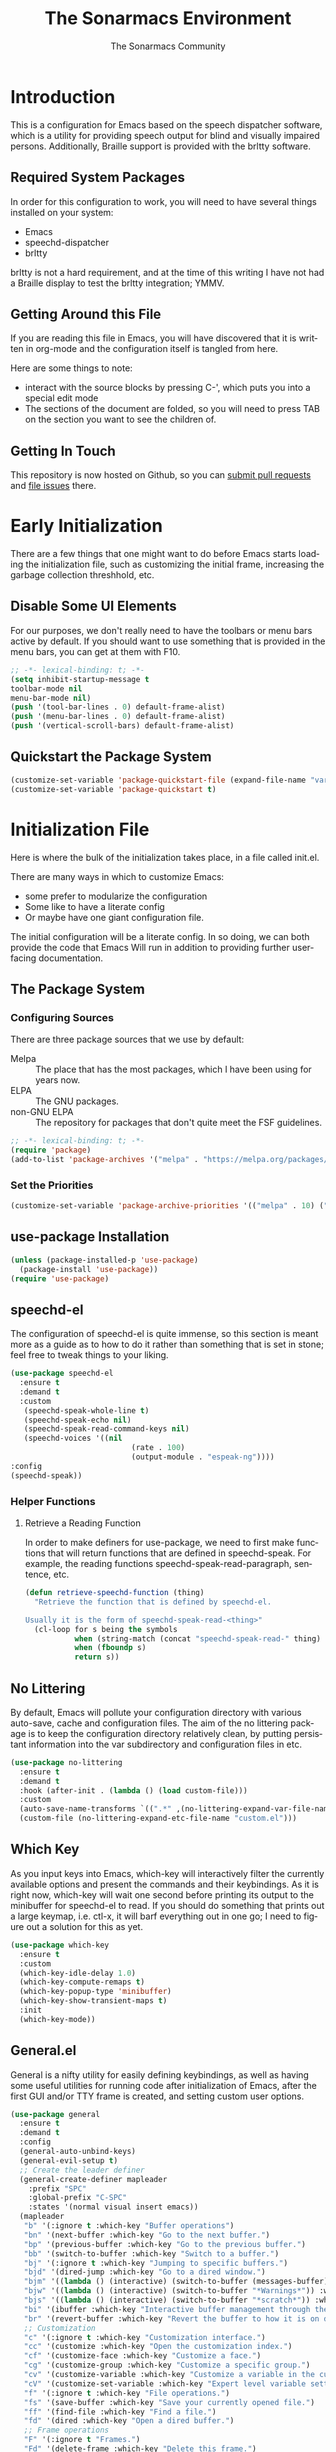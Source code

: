#+title: The Sonarmacs Environment
#+author: The Sonarmacs Community
#+description: Configuration and documentation for the Sonarmacs environment
#+language: en
#+startup: fold

* Introduction
This is a configuration for Emacs based on the speech dispatcher software, which is a utility for providing speech output for blind and visually impaired persons. Additionally, Braille support is provided with the brltty software.
** Required System Packages
In order for this configuration to work, you will need to have several things installed on your system:
- Emacs
- speechd-dispatcher
- brltty

#+begin_note
brltty is not a hard requirement, and at the time of this writing I have not had a Braille display to test the brltty integration; YMMV.
#+end_note
** Getting Around this File
If you are reading this file in Emacs, you will have discovered that it is written in org-mode and the configuration itself is tangled from here.

Here are some things to note:
- interact with the source blocks by pressing C-', which puts you into a special edit mode
- The sections of the document are folded, so you will need to press TAB on the section you want to see the children of.
** Getting In Touch
This repository is now hosted on Github, so you can [[https://github.com/hjozwiak/sonarmacs/compare][submit pull requests]] and [[https://github.com/hjozwiak/sonarmacs/issues/new][file issues]] there.

* Early Initialization
:properties:
:header-args:emacs-lisp: :tangle ./early-init.el :lexical yes
:END:

There are a few things that one might want to do before Emacs starts loading the initialization file, such as customizing the initial frame, increasing the garbage collection threshhold, etc.
** Disable Some UI Elements
For our purposes, we don't really need to have the toolbars or menu bars active by default. If you should want to use something that is provided in the menu bars, you can get at them with F10.
#+begin_src emacs-lisp
  ;; -*- lexical-binding: t; -*-
  (setq inhibit-startup-message t
  toolbar-mode nil
  menu-bar-mode nil)
  (push '(tool-bar-lines . 0) default-frame-alist)
  (push '(menu-bar-lines . 0) default-frame-alist)
  (push '(vertical-scroll-bars) default-frame-alist)
#+end_src

** Quickstart the Package System
#+begin_src emacs-lisp
  (customize-set-variable 'package-quickstart-file (expand-file-name "var/package-quickstart.el" user-emacs-directory))
  (customize-set-variable 'package-quickstart t)
#+end_src
* Initialization File
:properties:
:header-args:emacs-lisp: :tangle ./init.el :lexical yes
:END:

Here is where the bulk of the initialization takes place, in a file called init.el.

There are many ways in which to customize Emacs:
- some prefer to modularize the configuration
- Some like to have a literate config
- Or maybe have one giant configuration file.

The initial configuration will be a literate config. In so doing, we can both provide the code that Emacs Will run in addition to providing further user-facing documentation.
** The Package System
*** Configuring Sources
There are three package sources that we use by default:
- Melpa :: The place that has the most packages, which I have been using for years now.
- ELPA :: The GNU packages.
- non-GNU ELPA :: The repository for packages that don't quite meet the FSF guidelines.

#+begin_src emacs-lisp
  ;; -*- lexical-binding: t; -*-
  (require 'package)
  (add-to-list 'package-archives '("melpa" . "https://melpa.org/packages/"))
  #+end_src
*** Set the Priorities
#+begin_src emacs-lisp
  (customize-set-variable 'package-archive-priorities '(("melpa" . 10) ("gnu" . 9) ("nongnu" . 8)))
#+end_src
** use-package Installation
#+begin_src emacs-lisp
  (unless (package-installed-p 'use-package)
    (package-install 'use-package))
  (require 'use-package)
#+end_src
** speechd-el
The configuration of speechd-el is quite immense, so this section is meant more as a guide as to how to do it rather than something that is set in stone; feel free to tweak things to your liking.
#+begin_src emacs-lisp
  (use-package speechd-el
    :ensure t
    :demand t
    :custom
     (speechd-speak-whole-line t)
     (speechd-speak-echo nil)
     (speechd-speak-read-command-keys nil)
     (speechd-voices '((nil
                             (rate . 100)
                             (output-module . "espeak-ng"))))
  :config
  (speechd-speak))
#+end_src
*** Helper Functions
**** Retrieve a Reading Function
In order to make definers for use-package, we need to first make functions that will return functions that are defined in speechd-speak. For example, the reading functions speechd-speak-read-paragraph, sentence, etc.
#+begin_src emacs-lisp
  (defun retrieve-speechd-function (thing)
    "Retrieve the function that is defined by speechd-el.

  Usually it is the form of speechd-speak-read-<thing>"
    (cl-loop for s being the symbols
             when (string-match (concat "speechd-speak-read-" thing) (symbol-name s))
             when (fboundp s)
             return s))
#+end_src
** No Littering
By default, Emacs will pollute your configuration directory with various auto-save, cache and configuration files. The aim of the no littering package is to keep the configuration directory relatively clean, by putting persistant information into the var subdirectory and configuration files in etc.
#+begin_src emacs-lisp
  (use-package no-littering
    :ensure t
    :demand t
    :hook (after-init . (lambda () (load custom-file)))
    :custom
    (auto-save-name-transforms `((".*" ,(no-littering-expand-var-file-name "auto-save/") t)))
    (custom-file (no-littering-expand-etc-file-name "custom.el")))
#+end_src
** Which Key
As you input keys into Emacs, which-key will interactively filter the currently available options and present the commands and their keybindings. As it is right now, which-key will wait one second before printing its output to the minibuffer for speechd-el to read. If you should do something that prints out a large keymap, i.e. ctl-x, it will barf everything out in one go; I need to figure out a solution for this as yet.
#+begin_src emacs-lisp
  (use-package which-key
    :ensure t
    :custom
    (which-key-idle-delay 1.0)
    (which-key-compute-remaps t)
    (which-key-popup-type 'minibuffer)
    (which-key-show-transient-maps t)
    :init
    (which-key-mode))
#+end_src
** General.el
General is a nifty utility for easily defining keybindings, as well as having some useful utilities for running code after initialization of Emacs, after the first GUI and/or TTY frame is created, and setting custom user options.
#+begin_src emacs-lisp
  (use-package general
    :ensure t
    :demand t
    :config
    (general-auto-unbind-keys)
    (general-evil-setup t)
    ;; Create the leader definer
    (general-create-definer mapleader
      :prefix "SPC"
      :global-prefix "C-SPC"
      :states '(normal visual insert emacs))
    (mapleader
     "b" '(:ignore t :which-key "Buffer operations")
     "bn" '(next-buffer :which-key "Go to the next buffer.")
     "bp" '(previous-buffer :which-key "Go to the previous buffer.")
     "bb" '(switch-to-buffer :which-key "Switch to a buffer.")
     "bj" '(:ignore t :which-key "Jumping to specific buffers.")
     "bjd" '(dired-jump :which-key "Go to a dired window.")
     "bjm" '((lambda () (interactive) (switch-to-buffer (messages-buffer))) :which-key "Jump to messages buffer.")
     "bjw" '((lambda () (interactive) (switch-to-buffer "*Warnings*")) :which-key "Go to the warnings buffer.")
     "bjs" '((lambda () (interactive) (switch-to-buffer "*scratch*")) :which-key "Switch to the scratch buffer.")
     "bi" '(ibuffer :which-key "Interactive buffer management through the Ibuffer interface.")
     "br" '(revert-buffer :which-key "Revert the buffer to how it is on disk.")
     ;; Customization
     "c" '(:ignore t :which-key "Customization interface.")
     "cc" '(customize :which-key "Open the customization index.")
     "cf" '(customize-face :which-key "Customize a face.")
     "cg" '(customize-group :which-key "Customize a specific group.")
     "cv" '(customize-variable :which-key "Customize a variable in the custom interface.")
     "cV" '(customize-set-variable :which-key "Expert level variable setting, sans interface.")
     "f" '(:ignore t :which-key "File operations.")
     "fs" '(save-buffer :which-key "Save your currently opened file.")
     "ff" '(find-file :which-key "Find a file.")
     "fd" '(dired :which-key "Open a dired buffer.")
     ;; Frame operations
     "F" '(:ignore t "Frames.")
     "Fd" '(delete-frame :which-key "Delete this frame.")
     "Fo" '(other-frame :which-key "Go to another frame.")
     "h" '(:ignore t :which-key "Help")
     "hd" '(:ignore t :which-key "Describe parts of Emacs.")
     "hdb" '(describe-bindings :which-key "Describe the keybindings that are in effect right now.")
     "hdB" '(general-describe-keybindings :which-key "Get a list of the key bindings that are in effect via General.")
     "hdf" '(describe-function :which-key "Describe a function.")
     "hdF" '(describe-face :which-key "Describe a face.")
     "hdk" '(describe-key :which-key "Describe what a key is bound to.")
     "hdp" '(describe-package :which-key "Describe a package.")
     ;; Info manuals
     "hi" '(:ignore t :which-key "Info")
     "hia" '(info-apropos :which-key "Search the info database.")
     "hii" '(info-index :which-key "Open the info index.")
     "him" '(info-display-manual :which-key "Open a specific info manual.")))
  ;; Aliases
  (defalias 'setc #'general-setq "A convenience alias for setting customizable variables.")
#+end_src
** Evil Mode
Evil is a system for providing vim-like keybindings in Emacs.
**** Undo Tree
Our preferred undo system for Evil mode.
#+begin_src emacs-lisp
  (use-package undo-tree
    :init
    (global-undo-tree-mode)
    :ensure t)
#+end_src
**** Evil Itself
#+begin_note
There are a few things that we need to set before Evil itself is loaded.
#+end_note
#+begin_src emacs-lisp
  (use-package evil
    :ensure t
    :custom
    (evil-echo-state nil)
    (evil-want-integration t)
    (evil-want-c-i-jump nil)
    (evil-want-keybind nil)
    (evil-undo-system 'undo-tree)
    :preface
    (defun sonarmacs--evil-state-change-notify ()
      (when (and evil-next-state evil-previous-state (not (eq evil-previous-state evil-next-state)))
        (speechd-say-text (format "Changing state from %s to %s." evil-previous-state evil-next-state) :priority 'important)))
    :hook ((evil-insert-state-exit evil-normal-state-exit evil-motion-state-exit evil-operator-state-exit evil-replace-state-exit evil-visual-state-exit evil-emacs-state-exit) . sonarmacs--evil-state-change-notify)
    :general
    (mapleader
      "bd" '(evil-delete-buffer :which-key "Kill the current buffer."))
    (:states '(normal visual insert operator replace motion)
             speechd-speak-prefix speechd-speak-mode-map)
    (speechd-speak-mode-map
     "e" 'evil-scroll-line-down)
     :init
     (evil-mode)
     :config
     (speechd-speak--command-feedback (evil-next-line evil-previous-line evil-next-visual-line evil-previous-visual-line evil-beginning-of-line) after (speechd-speak-read-line (not speechd-speak-whole-line)))
     (speechd-speak--command-feedback (evil-forward-paragraph evil-backward-paragraph) after
                                      (speechd-speak-read-paragraph))
     (speechd-speak--command-feedback (evil-forward-word-begin evil-backward-word-begin evil-backward-word-end evil-forward-word-end) after (speechd-speak-read-word))
     (speechd-speak--command-feedback (evil-backward-char) after (speechd-speak-read-char (following-char)))
     (speechd-speak--command-feedback (evil-forward-char) after (speechd-speak-read-char (preceding-char))))
#+end_src
**** Evil Collection
For the mass evilification of modes.
#+begin_src emacs-lisp
  (use-package evil-collection
    :after evil
    :ensure t
    :config
    (evil-collection-init))
#+end_src

** Version Control
*** Magit and Friends
Magit is the really handy git porcilin for Emacs, which I have used for years.
**** Transient
#+begin_src emacs-lisp
  (use-package transient
    :ensure t
    :custom
    (transient-show-popup t)
    (transient-enable-popup-navigation t)
    (transient-force-single-column t)
    :config
    (speechd-speak--command-feedback (transient-forward-button transient-backward-button) after
                                     (with-current-buffer (window-buffer transient--window)
                                       ;; Get at the button to speak.
                                       (when-let ((button (button-at (point)))
                                                  (start (button-start button))
                                                  (end (button-end button)))
                                         (speechd-speak-read-region start end)))))
#+end_src
**** Core Magit
#+begin_src emacs-lisp
  (use-package magit
    :ensure t
    :custom
    (magit-delete-by-moving-to-trash nil)
    :general
    (mapleader
      "g" '(:ignore t :which-key "Git operations.")
      "gg" '(magit-status :which-key "Magit status.")
      "gs" '(magit-stage-file :which-key "Stage the working file."))
    :config
    (magit-add-section-hook 'magit-status-sections-hook 'magit-insert-modules 'magit-insert-stashes 'append))
#+end_src
**** Forges
Various git services, such as Github, Gitlab, and SourceHut.
#+begin_src emacs-lisp
  (use-package forge
    :after magit
    :ensure t
    :general
    (mapleader
      "gf" '(forge-dispatch :which-key "Forge dispatch map.")))
#+end_src
**** git-timemachine
For going back through previous revisions of a file.
#+begin_src emacs-lisp
  (use-package git-timemachine
    :ensure t
    :general
    (mapleader
      "tg" '(git-timemachine-toggle :which-key "Toggle the time machine on or off.")))
#+end_src
**** Git Flow
#+begin_src emacs-lisp
  (use-package magit-gitflow
    :ensure t
    :hook (magit-mode . turn-on-magit-gitflow))
#+end_src
** Completion
*** The Orderless Framework
#+begin_src emacs-lisp
  (use-package orderless
    :ensure t
    :custom
      (completion-styles '(orderless basic))
      (completion-category-overrides '((file (styles . (partial-completion))))))
#+end_src
*** Vertico
#+begin_src emacs-lisp
  (use-package vertico
    :ensure t
    :custom
    (vertico-count 20)
    (vertico-cycle t)
    :general
    (vertico-map
     "C-j" 'vertico-next
     "C-K" 'vertico-previous)
    :preface
    (defvar-local spoken-index -1 "Indes of the last spoken candidate")
    (defvar-local last-spoken-candidate nil "Last spoken candidate.")
    :init
    (vertico-mode t)
    :config
    (speechd-speak--command-feedback-region (vertico-insert))
  (speechd-speak--defadvice vertico--exhibit after
    (let ((new-cand
           (substring (vertico--candidate)
                      (if (>= vertico--index 0)
                              (length vertico--base)
                        0)))
          (to-speak nil))
      (unless (equal last-spoken-candidate new-cand)
        (push new-cand to-speak)
        (when (or (equal vertico--index spoken-index)
                  (and (not (equal vertico--index -1))
                       (equal spoken-index -1)))
          (push "candidate" to-speak)))
      (when (and (not vertico--allow-prompt)
                 (equal last-spoken-candidate nil))
        (push "first candidate" to-speak))
      (when to-speak
        (speechd-say-text (mapconcat 'identity to-speak " ")))
      (setq-local
       last-spoken-candidate new-cand
      spoken-index  vertico--index))))
#+end_src
**** Extensions
***** vertico-directory
#+begin_src emacs-lisp
  (use-package vertico-directory
    :after vertico
    :general
    (vertico-map
     "C-h" 'vertico-directory-up
     "C-l" 'vertico-directory-down))
#+end_src
*** Marginalia
For useful annotations, not sure exactly how useful this will be.
#+begin_src emacs-lisp
  (use-package marginalia
    :ensure t
    :init
    (marginalia-mode t))
#+end_src
*** Consult and Embark
#+begin_src emacs-lisp
  (use-package consult
    :ensure t)

  (use-package embark
    :ensure t
    :general
    ([remap describe-bindings] 'embark-bindings
     "C-." 'embark-act)
    :custom
    (prefix-help-command #'embark-prefix-help-command))

  (use-package embark-consult
    :ensure t
    :after embark consult
    :hook (embark-collect-mode . consult-preview-at-point-mode))
#+end_src
*** Corfu
#+begin_src emacs-lisp
  (use-package corfu
    :ensure t
    :custom
    (corfu-auto t)
    (corfu-auto-delay 0.0)
    (corfu-cycle t)
    (corfu-echo-documentation 1)
    :preface
    (defvar-local corfu--last-spoken nil "The last spoken candidate.")
    (defvar-local corfu--last-spoken-index nil "Index into the last spoken candidate.")
    :init
    (global-corfu-mode t)
    :config
    (eldoc-add-command #'corfu-insert)
    (speechd-speak--defadvice corfu--exhibit after
    (let ((new-cand
           (substring (nth corfu--index corfu--candidates)
                      (if (>= corfu--index 0)
                              (length corfu--base)
                        0)))
          (to-speak nil))
      (unless (equal corfu--last-spoken new-cand)
        (push new-cand to-speak)
        (when (or (equal corfu--index corfu--last-spoken-index)
                  (and (not (equal corfu--index -1))
                       (equal corfu--last-spoken-index -1)))
          (push "candidate" to-speak)))
      (when (equal corfu--last-spoken nil)
        (push "first candidate" to-speak))
      (when to-speak
        (speechd-say-text (mapconcat 'identity to-speak " ")))
      (setq-local
       corfu--last-spoken new-cand
       corfu--last-spoken-index corfu--index))))
#+end_src
*** Cape
#+begin_src emacs-lisp
  (use-package cape
    :ensure t
    :config
    (add-to-list 'completion-at-point-functions #'cape-file)
    (add-to-list 'completion-at-point-functions #'cape-dabbrev)
    (advice-add 'pcomplete-completions-at-point :around #'cape-wrap-silent)
    (advice-add 'pcomplete-completions-at-point :around #'cape-wrap-purify))
#+end_src
** Basic Programming Things
*** No Indent of Tabs
I don't really care for tabs, so let's turn it off.
#+begin_src emacs-lisp
  (customize-set-variable 'indent-tabs-mode nil)
#+end_src
*** Eldoc Tweaks
By default, Eldoc is really spammy. Let's have it write to a buffer instead, and read from that buffer when things are changed.
#+begin_src emacs-lisp
  (use-package eldoc
    :init
    ;; Bookkeeping
    (defvar sonarmacs--last-spoken-eldoc-message nil "The last documentation that we spoke.")
    (defun sonarmacs--speak-eldoc (docs interactive)
      "Speak the eldoc documentation from the buffer.

  If the documentation strings are the same as before, i.e., the symbol has not changed, do not respeak them; the user can go back and view the buffer if they like."
      (when (and eldoc--doc-buffer (buffer-live-p eldoc--doc-buffer))
        (with-current-buffer eldoc--doc-buffer
        (unless (equal sonarmacs--last-spoken-eldoc-message eldoc--doc-buffer-docs)
          (speechd-say-text (buffer-string) :priority 'important)
          (setq sonarmacs--last-spoken-eldoc-message docs)))))
    :ghook
    ('eldoc-display-functions (list #'sonarmacs--speak-eldoc #'eldoc-display-in-buffer))
    :custom
    (eldoc-echo-area-prefer-doc-buffer t)
    :config
    (remove-hook 'eldoc-display-functions #'eldoc-display-in-echo-area))
#+end_src

*** Eglot
This will be built into Emacs as of version 29, but we can take advantage of it for now by ensuring it is fetched from the package interface.

In short, eglot is a bridge from Emacs to many LSP servers (rust-analyzer, Solargraph, etc). It aims to be lightweight and make use of Emacs internals (eldoc, flymake, xref, and friends).
#+begin_src emacs-lisp
  (use-package eglot
    :ensure t
    :custom
    (eglot-autoshutdown t))
#+end_src
** Emacs Internals
*** User Information
Tell Emacs who you are, as well as some other things.
#+begin_src emacs-lisp
  (setc user-full-name "Hunter Jozwiak"
        user-mail-address "hunter.t.joz@gmail.com"
        user-login-name "sektor")
#+end_src
*** Short Ansers
When Emacs pops up a dialog for serious actions, such as deleting a file, it will expect an answer that is either yes or no, instead of the y or n prompt. The use-short-answers allows those prompts to be answered with either y or n.
#+begin_src emacs-lisp
  (setc use-short-answers t)
#+end_src
